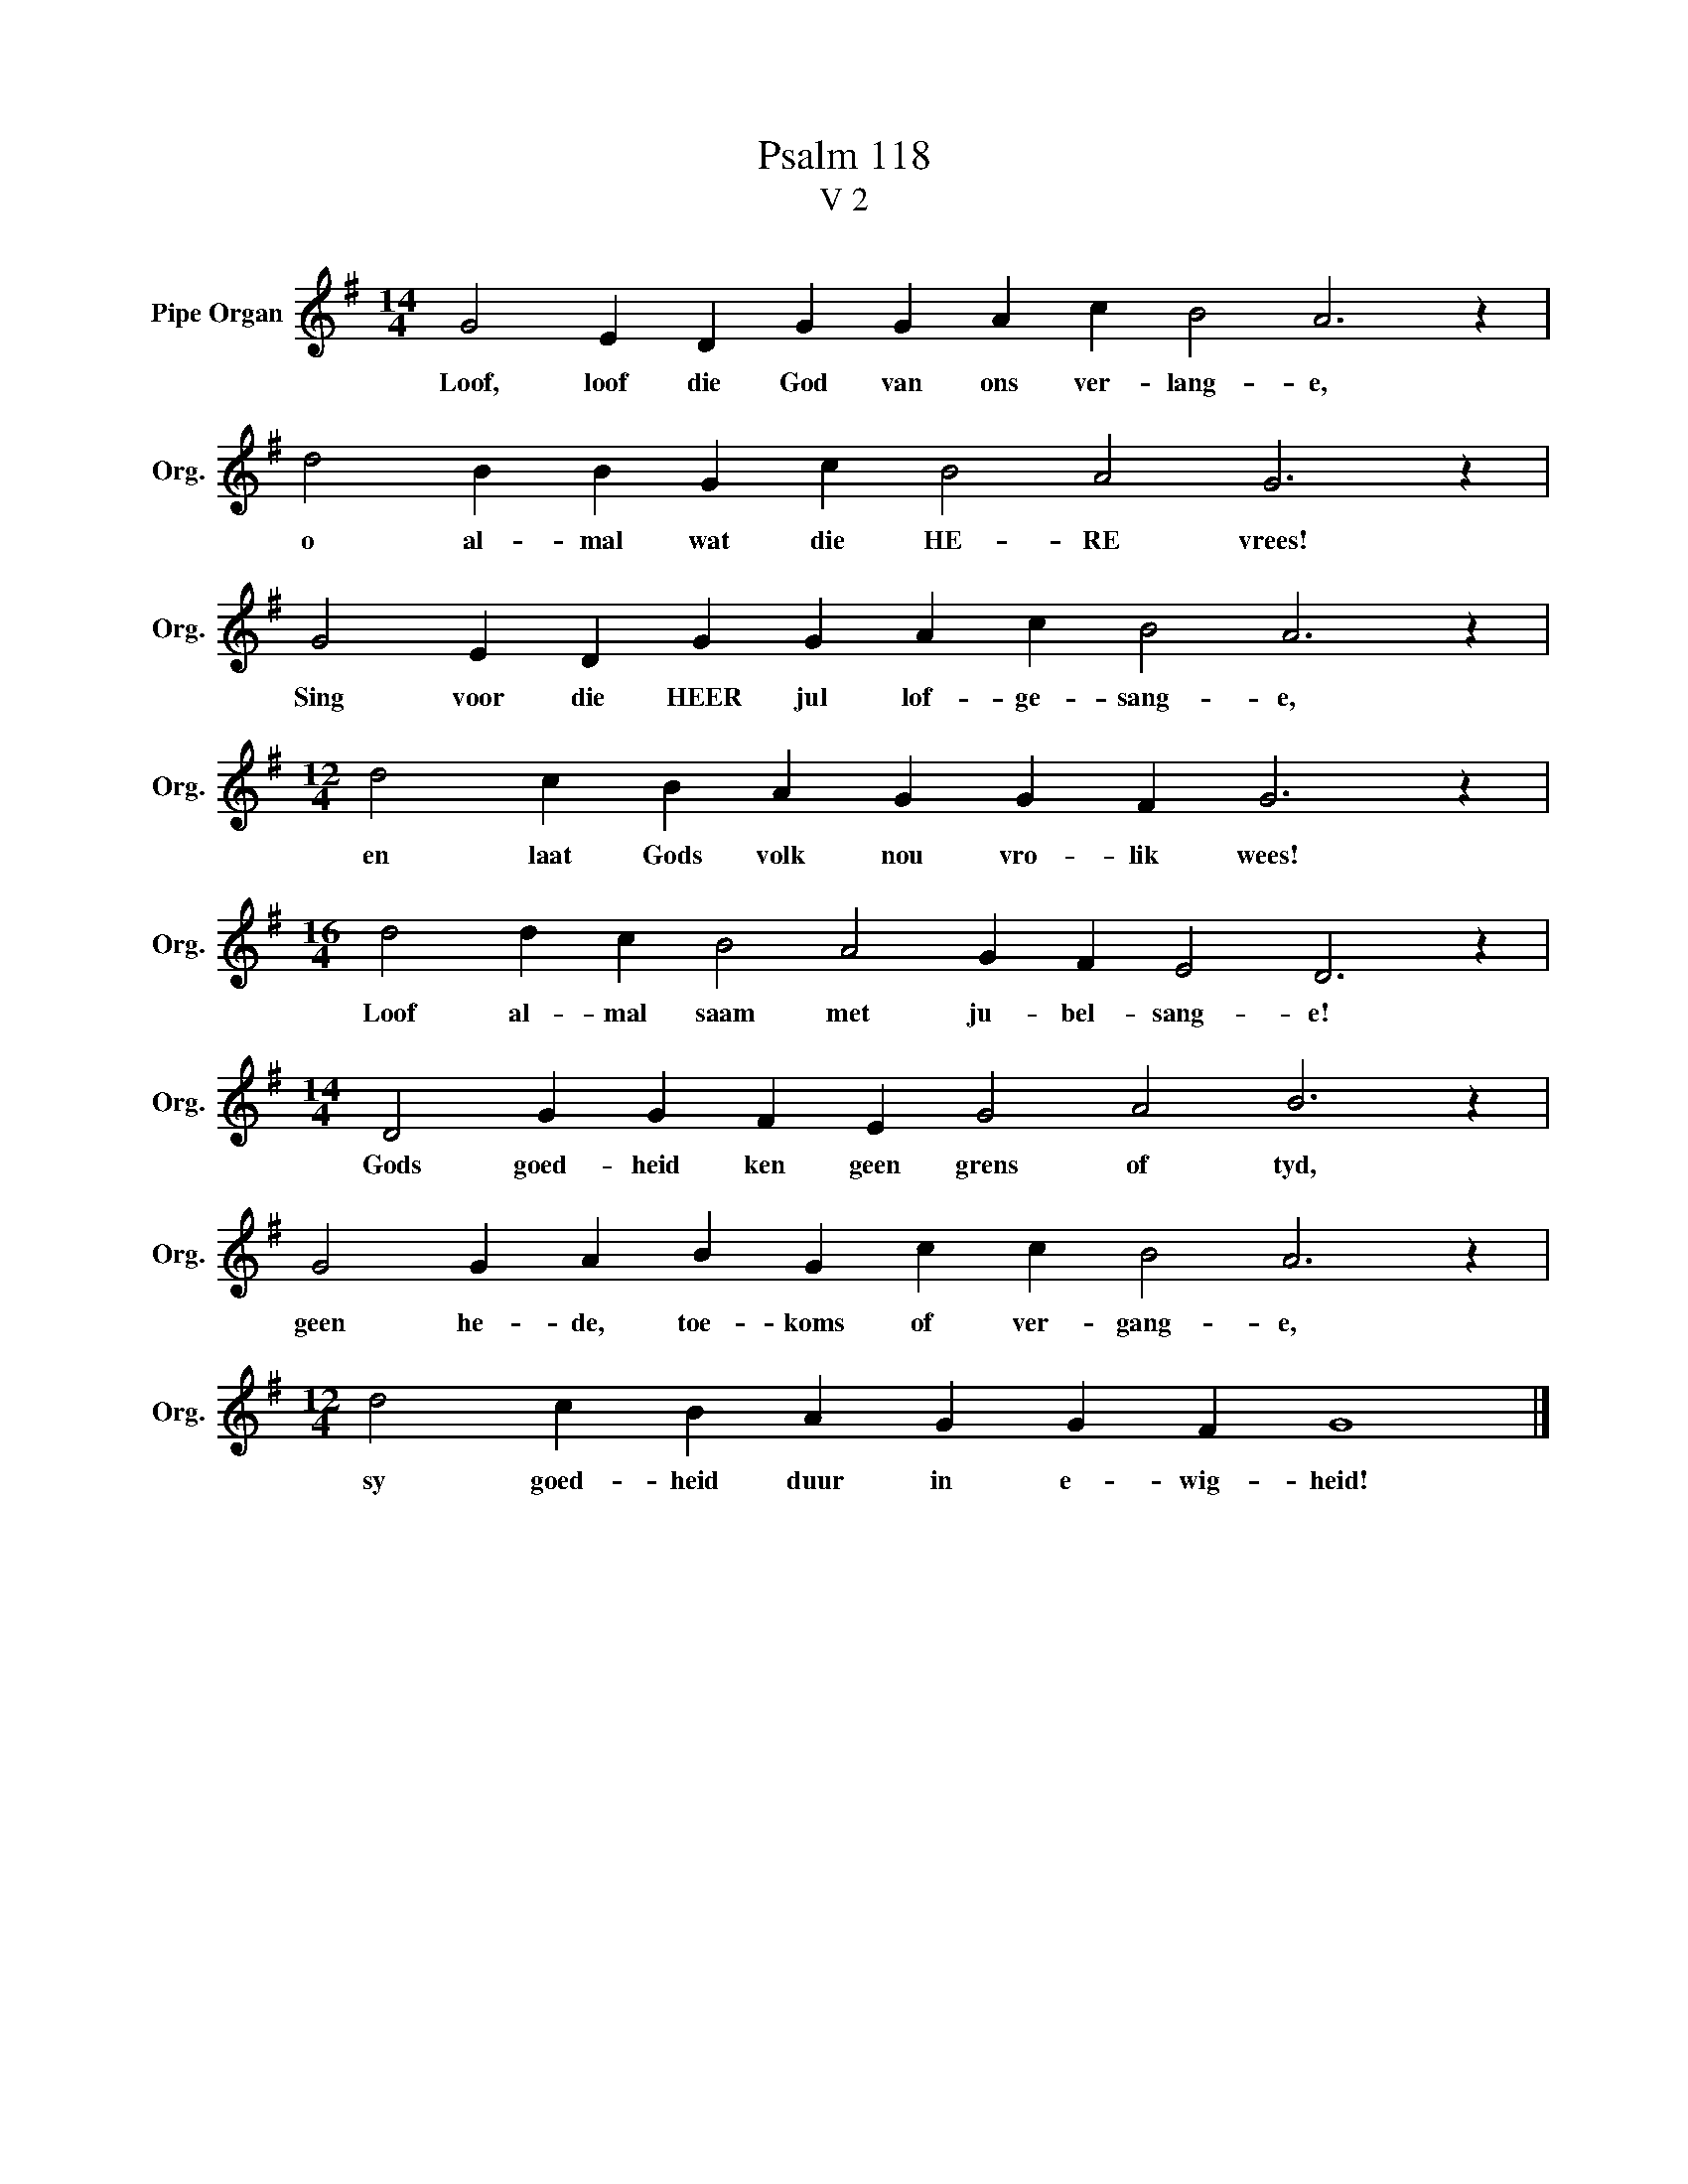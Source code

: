 X:1
T:Psalm 118
T:V 2
L:1/4
M:14/4
I:linebreak $
K:G
V:1 treble nm="Pipe Organ" snm="Org."
V:1
 G2 E D G G A c B2 A3 z |$ d2 B B G c B2 A2 G3 z |$ G2 E D G G A c B2 A3 z |$ %3
w: Loof, loof die God van ons ver- lang- e,|o al- mal wat die HE- RE vrees!|Sing voor die HEER jul lof- ge- sang- e,|
[M:12/4] d2 c B A G G F G3 z |$[M:16/4] d2 d c B2 A2 G F E2 D3 z |$ %5
w: en laat Gods volk nou vro- lik wees!|Loof al- mal saam met ju- bel- sang- e!|
[M:14/4] D2 G G F E G2 A2 B3 z |$ G2 G A B G c c B2 A3 z |$[M:12/4] d2 c B A G G F G4 |] %8
w: Gods goed- heid ken geen grens of tyd,|geen he- de, toe- koms of ver- gang- e,|sy goed- heid duur in e- wig- heid!|

